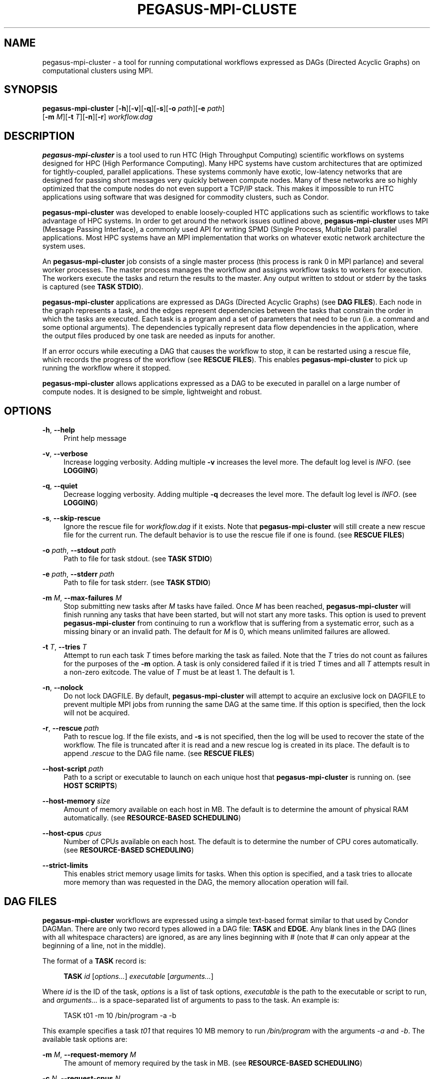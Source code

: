 '\" t
.\"     Title: pegasus-mpi-cluster
.\"    Author: [see the "Author" section]
.\" Generator: DocBook XSL Stylesheets v1.76.1 <http://docbook.sf.net/>
.\"      Date: 06/17/2012
.\"    Manual: \ \&
.\"    Source: \ \&
.\"  Language: English
.\"
.TH "PEGASUS\-MPI\-CLUSTE" "1" "06/17/2012" "\ \&" "\ \&"
.\" -----------------------------------------------------------------
.\" * Define some portability stuff
.\" -----------------------------------------------------------------
.\" ~~~~~~~~~~~~~~~~~~~~~~~~~~~~~~~~~~~~~~~~~~~~~~~~~~~~~~~~~~~~~~~~~
.\" http://bugs.debian.org/507673
.\" http://lists.gnu.org/archive/html/groff/2009-02/msg00013.html
.\" ~~~~~~~~~~~~~~~~~~~~~~~~~~~~~~~~~~~~~~~~~~~~~~~~~~~~~~~~~~~~~~~~~
.ie \n(.g .ds Aq \(aq
.el       .ds Aq '
.\" -----------------------------------------------------------------
.\" * set default formatting
.\" -----------------------------------------------------------------
.\" disable hyphenation
.nh
.\" disable justification (adjust text to left margin only)
.ad l
.\" -----------------------------------------------------------------
.\" * MAIN CONTENT STARTS HERE *
.\" -----------------------------------------------------------------
.SH "NAME"
pegasus-mpi-cluster \- a tool for running computational workflows expressed as DAGs (Directed Acyclic Graphs) on computational clusters using MPI\&.
.SH "SYNOPSIS"
.sp
.nf
\fBpegasus\-mpi\-cluster\fR [\fB\-h\fR][\fB\-v\fR][\fB\-q\fR][\fB\-s\fR][\fB\-o\fR \fIpath\fR][\fB\-e\fR \fIpath\fR]
                    [\fB\-m\fR \fIM\fR][\fB\-t\fR \fIT\fR][\fB\-n\fR][\fB\-r\fR] \fIworkflow\&.dag\fR
.fi
.SH "DESCRIPTION"
.sp
\fBpegasus\-mpi\-cluster\fR is a tool used to run HTC (High Throughput Computing) scientific workflows on systems designed for HPC (High Performance Computing)\&. Many HPC systems have custom architectures that are optimized for tightly\-coupled, parallel applications\&. These systems commonly have exotic, low\-latency networks that are designed for passing short messages very quickly between compute nodes\&. Many of these networks are so highly optimized that the compute nodes do not even support a TCP/IP stack\&. This makes it impossible to run HTC applications using software that was designed for commodity clusters, such as Condor\&.
.sp
\fBpegasus\-mpi\-cluster\fR was developed to enable loosely\-coupled HTC applications such as scientific workflows to take advantage of HPC systems\&. In order to get around the network issues outlined above, \fBpegasus\-mpi\-cluster\fR uses MPI (Message Passing Interface), a commonly used API for writing SPMD (Single Process, Multiple Data) parallel applications\&. Most HPC systems have an MPI implementation that works on whatever exotic network architecture the system uses\&.
.sp
An \fBpegasus\-mpi\-cluster\fR job consists of a single master process (this process is rank 0 in MPI parlance) and several worker processes\&. The master process manages the workflow and assigns workflow tasks to workers for execution\&. The workers execute the tasks and return the results to the master\&. Any output written to stdout or stderr by the tasks is captured (see \fBTASK STDIO\fR)\&.
.sp
\fBpegasus\-mpi\-cluster\fR applications are expressed as DAGs (Directed Acyclic Graphs) (see \fBDAG FILES\fR)\&. Each node in the graph represents a task, and the edges represent dependencies between the tasks that constrain the order in which the tasks are executed\&. Each task is a program and a set of parameters that need to be run (i\&.e\&. a command and some optional arguments)\&. The dependencies typically represent data flow dependencies in the application, where the output files produced by one task are needed as inputs for another\&.
.sp
If an error occurs while executing a DAG that causes the workflow to stop, it can be restarted using a rescue file, which records the progress of the workflow (see \fBRESCUE FILES\fR)\&. This enables \fBpegasus\-mpi\-cluster\fR to pick up running the workflow where it stopped\&.
.sp
\fBpegasus\-mpi\-cluster\fR allows applications expressed as a DAG to be executed in parallel on a large number of compute nodes\&. It is designed to be simple, lightweight and robust\&.
.SH "OPTIONS"
.PP
\fB\-h\fR, \fB\-\-help\fR
.RS 4
Print help message
.RE
.PP
\fB\-v\fR, \fB\-\-verbose\fR
.RS 4
Increase logging verbosity\&. Adding multiple
\fB\-v\fR
increases the level more\&. The default log level is
\fIINFO\fR\&. (see
\fBLOGGING\fR)
.RE
.PP
\fB\-q\fR, \fB\-\-quiet\fR
.RS 4
Decrease logging verbosity\&. Adding multiple
\fB\-q\fR
decreases the level more\&. The default log level is
\fIINFO\fR\&. (see
\fBLOGGING\fR)
.RE
.PP
\fB\-s\fR, \fB\-\-skip\-rescue\fR
.RS 4
Ignore the rescue file for
\fIworkflow\&.dag\fR
if it exists\&. Note that
\fBpegasus\-mpi\-cluster\fR
will still create a new rescue file for the current run\&. The default behavior is to use the rescue file if one is found\&. (see
\fBRESCUE FILES\fR)
.RE
.PP
\fB\-o\fR \fIpath\fR, \fB\-\-stdout\fR \fIpath\fR
.RS 4
Path to file for task stdout\&. (see
\fBTASK STDIO\fR)
.RE
.PP
\fB\-e\fR \fIpath\fR, \fB\-\-stderr\fR \fIpath\fR
.RS 4
Path to file for task stderr\&. (see
\fBTASK STDIO\fR)
.RE
.PP
\fB\-m\fR \fIM\fR, \fB\-\-max\-failures\fR \fIM\fR
.RS 4
Stop submitting new tasks after
\fIM\fR
tasks have failed\&. Once
\fIM\fR
has been reached,
\fBpegasus\-mpi\-cluster\fR
will finish running any tasks that have been started, but will not start any more tasks\&. This option is used to prevent
\fBpegasus\-mpi\-cluster\fR
from continuing to run a workflow that is suffering from a systematic error, such as a missing binary or an invalid path\&. The default for
\fIM\fR
is 0, which means unlimited failures are allowed\&.
.RE
.PP
\fB\-t\fR \fIT\fR, \fB\-\-tries\fR \fIT\fR
.RS 4
Attempt to run each task
\fIT\fR
times before marking the task as failed\&. Note that the
\fIT\fR
tries do not count as failures for the purposes of the
\fB\-m\fR
option\&. A task is only considered failed if it is tried
\fIT\fR
times and all
\fIT\fR
attempts result in a non\-zero exitcode\&. The value of
\fIT\fR
must be at least 1\&. The default is 1\&.
.RE
.PP
\fB\-n\fR, \fB\-\-nolock\fR
.RS 4
Do not lock DAGFILE\&. By default,
\fBpegasus\-mpi\-cluster\fR
will attempt to acquire an exclusive lock on DAGFILE to prevent multiple MPI jobs from running the same DAG at the same time\&. If this option is specified, then the lock will not be acquired\&.
.RE
.PP
\fB\-r\fR, \fB\-\-rescue\fR \fIpath\fR
.RS 4
Path to rescue log\&. If the file exists, and
\fB\-s\fR
is not specified, then the log will be used to recover the state of the workflow\&. The file is truncated after it is read and a new rescue log is created in its place\&. The default is to append
\fI\&.rescue\fR
to the DAG file name\&. (see
\fBRESCUE FILES\fR)
.RE
.PP
\fB\-\-host\-script\fR \fIpath\fR
.RS 4
Path to a script or executable to launch on each unique host that
\fBpegasus\-mpi\-cluster\fR
is running on\&. (see
\fBHOST SCRIPTS\fR)
.RE
.PP
\fB\-\-host\-memory\fR \fIsize\fR
.RS 4
Amount of memory available on each host in MB\&. The default is to determine the amount of physical RAM automatically\&. (see
\fBRESOURCE\-BASED SCHEDULING\fR)
.RE
.PP
\fB\-\-host\-cpus\fR \fIcpus\fR
.RS 4
Number of CPUs available on each host\&. The default is to determine the number of CPU cores automatically\&. (see
\fBRESOURCE\-BASED SCHEDULING\fR)
.RE
.PP
\fB\-\-strict\-limits\fR
.RS 4
This enables strict memory usage limits for tasks\&. When this option is specified, and a task tries to allocate more memory than was requested in the DAG, the memory allocation operation will fail\&.
.RE
.SH "DAG FILES"
.sp
\fBpegasus\-mpi\-cluster\fR workflows are expressed using a simple text\-based format similar to that used by Condor DAGMan\&. There are only two record types allowed in a DAG file: \fBTASK\fR and \fBEDGE\fR\&. Any blank lines in the DAG (lines with all whitespace characters) are ignored, as are any lines beginning with # (note that # can only appear at the beginning of a line, not in the middle)\&.
.sp
The format of a \fBTASK\fR record is:
.sp
.if n \{\
.RS 4
.\}
.nf
\fBTASK\fR \fIid\fR [\fIoptions\&...\fR] \fIexecutable\fR [\fIarguments\&...\fR]
.fi
.if n \{\
.RE
.\}
.sp
Where \fIid\fR is the ID of the task, \fIoptions\fR is a list of task options, \fIexecutable\fR is the path to the executable or script to run, and \fIarguments\&...\fR is a space\-separated list of arguments to pass to the task\&. An example is:
.sp
.if n \{\
.RS 4
.\}
.nf
    TASK t01 \-m 10 /bin/program \-a \-b
.fi
.if n \{\
.RE
.\}
.sp
This example specifies a task \fIt01\fR that requires 10 MB memory to run \fI/bin/program\fR with the arguments \fI\-a\fR and \fI\-b\fR\&. The available task options are:
.PP
\fB\-m\fR \fIM\fR, \fB\-\-request\-memory\fR \fIM\fR
.RS 4
The amount of memory required by the task in MB\&. (see
\fBRESOURCE\-BASED SCHEDULING\fR)
.RE
.PP
\fB\-c\fR \fIN\fR, \fB\-\-request\-cpus\fR \fIN\fR
.RS 4
The number of CPUs required by the task\&. (see
\fBRESOURCE\-BASED SCHEDULING\fR)
.RE
.PP
\fB\-t\fR \fIT\fR, \fB\-\-tries\fR \fIT\fR
.RS 4
The number of times to try to execute the task before failing permanently\&. This is the task\-level equivalent of the
\fB\-\-tries\fR
command\-line option\&.
.RE
.sp
The format of an \fBEDGE\fR record is:
.sp
.if n \{\
.RS 4
.\}
.nf
\fBEDGE\fR \fIparent\fR \fIchild\fR
.fi
.if n \{\
.RE
.\}
.sp
Where \fIparent\fR is the ID of the parent task, and \fIchild\fR is the ID of the child task\&. An example \fBEDGE\fR record is:
.sp
.if n \{\
.RS 4
.\}
.nf
    EDGE t01 t02
.fi
.if n \{\
.RE
.\}
.sp
A simple diamond\-shaped workflow would look like this:
.sp
.if n \{\
.RS 4
.\}
.nf
    # diamond\&.dag
    TASK A /bin/echo "I am A"
    TASK B /bin/echo "I am B"
    TASK C /bin/echo "I am C"
    TASK D /bin/echo "I am D"

    EDGE A B
    EDGE A C
    EDGE B D
    EDGE C D
.fi
.if n \{\
.RE
.\}
.SH "RESCUE FILES"
.sp
Many different types of errors can occur when running a DAG\&. One or more of the tasks may fail, the MPI job may run out of wall time, \fBpegasus\-mpi\-cluster\fR may segfault (we hope not), the system may crash, etc\&. In order to ensure that the DAG does not need to be restarted from the beginning after an error, \fBpegasus\-mpi\-cluster\fR generates a rescue file for each workflow\&.
.sp
The rescue file is a simple text file that lists all of the tasks in the workflow that have finished successfully\&. This file is updated each time a task finishes, and is flushed periodically so that if the work\- flow fails and the user restarts it, \fBpegasus\-mpi\-cluster\fR can determine which tasks still need to be executed\&. As such, the rescue file is a sort\-of trans\- action log for the workflow\&.
.sp
The rescue file contains zero or more DONE records\&. The format of these records is:
.sp
.if n \{\
.RS 4
.\}
.nf
\fBDONE\fR \fItaskid\fR
.fi
.if n \{\
.RE
.\}
.sp
Where \fItaskid\fR is the ID of the task that finished successfully\&.
.sp
By default, rescue files are named \fIDAGNAME\&.rescue\fR where \fIDAGNAME\fR is the path to the input DAG file\&. The file name can be changed by specifying the \fB\-r\fR argument\&.
.SH "LOGGING"
.sp
By default, all logging messages are printed to stderr\&. If you turn up the logging using \fB\-v\fR then you may end up with a lot of stderr being forwarded from the workers to the master\&.
.sp
The log levels in order of severity are: FATAL, ERROR, WARN, INFO, DEBUG, and TRACE\&.
.sp
The default logging level is INFO\&. The logging levels can be increased with \fB\-v\fR and decreased with \fB\-q\fR\&.
.SH "TASK STDIO"
.sp
By default the stdout and stderr of tasks will be redirected to the master\(cqs stdout and stderr\&. You can change the path of these files with the \fB\-o\fR and \fB\-e\fR arguments\&. Note that the stdio of all workers will be merged into one out and one err file by the master at the end, so I/O from different workers will not be interleaved, but I/O from each worker will appear in the order that it was generated\&. Also note that, if the job fails for any reason, the outputs will not be merged, but instead there will be one file for each worker named DAGFILE\&.MPID\&.out\&.X and DAGFILE\&.MPID\&.err\&.X, where DAGFILE is the path to the input DAG, MPID is the master\(cqs process ID, and \fIX\fR is the worker\(cqs rank\&.
.SH "HOST SCRIPTS"
.sp
A host script is a shell script or executable that \fBpegasus\-mpi\-cluster\fR launches on each unique host on which it is running\&. They can be used to start auxilliary services, such as memcached, that the tasks in a workflow require\&.
.sp
Host scripts are specified using either the \fB\-\-host\-script\fR argument or the \fBPMC_HOST_SCRIPT\fR environment variable\&.
.sp
The host script is started when \fBpegasus\-mpi\-cluster\fR starts and must exit with an exitcode of 0 before any tasks can be executed\&. If it the host script returns a non\-zero exitcode, then the workflow is aborted\&. The host script is given 60 seconds to do any setup that is required\&. If it doesn\(cqt exit in 60 seconds then a SIGALRM signal is delivered to the process, which, if not handled, will cause the process to terminate\&.
.sp
When the workflow finishes, \fBpegasus\-mpi\-cluster\fR will deliver a SIGTERM signal to the host script\(cqs process group\&. Any child processes left running by the host script will receive this signal unless they created their own process group\&. If there were any processes left to receive this signal, then they will be given a few seconds to exit, then they will be sent SIGKILL\&. This is the mechanism by which processes started by the host script can be informed of the termination of the workflow\&.
.SH "RESOURCE-BASED SCHEDULING"
.sp
High\-performance computing resources often have a low ratio of memory to CPUs\&. At the same time, workflow tasks often have high memory requirements\&. Often, the memory requirements of a workflow task exceed the amount of memory available to each CPU on a given host\&. As a result, it may be necessary to disable some CPUs in order to free up enough memory to run the tasks\&. Similarly, many codes have support for multicore hosts\&. In that case it is necessary for efficiency to ensure that the number of cores required by the tasks running on a host do not exceed the number of cores available on that host\&.
.sp
In order to make this process more efficient, \fBpegasus\-mpi\-cluster\fR supports resource\-based scheduling\&. In resource\-based scheduling the tasks in the workflow can specify how much memory and how many CPUs they require, and \fBpegasus\-mpi\-cluster\fR will schedule them so that the tasks running on a given host do not exceed the amount of physical memory and CPUs available\&. This enables \fBpegasus\-mpi\-cluster\fR to take advantage of all the CPUs available when the tasks\*(Aq memory requirement is low, but also disable some CPUs when the tasks\*(Aq memory requirement is higher\&. It also enables workflows with a mixture of single core and multi\-core tasks to be executed on a heterogenous pool\&.
.sp
If there are no hosts available that have enough memory and CPUs to execute one of the tasks in a workflow, then the workflow is aborted\&.
.SS "Memory"
.sp
Users can specify both the amount of memory required per task, and the amount of memory available per host\&. If the amount of memory required by any task exceeds the available memory of all the hosts, then the workflow will be aborted\&. By default, the host memory is determined automatically, however the user can specify \fB\-\-host\-memory\fR to "lie" to \fBpegasus\-mpi\-cluster\fR\&. The amount of memory required for each task is specified in the DAG using the \fB\-m\fR/\fB\-\-request\-memory\fR argument (see \fBDAG Files\fR)\&.
.SS "CPUs"
.sp
Users can specify the number of CPUs required per task, and the total number of CPUs available on each host\&. If the number of CPUs required by a task exceeds the available CPUs on all hosts, then the workflow will be aborted\&. By default, the number of CPUs on a host is determined automatically, but the user can specify \fB\-\-host\-cpus\fR to over\- or under\-subscribe the host\&. The number of CPUs required for each task is specified in the DAG using the \fB\-c\fR/\fB\-\-request\-cpus\fR argument (see \fBDAG Files\fR)\&.
.SH "MISC"
.SS "Resource Utilization"
.sp
At the end of the workflow run, the master will report the resource utilization of the job\&. This is done by adding up the total runtimes of all the tasks executed (including failed tasks) and dividing by the total wall time of the job times N, where N is both the total number of processes including the master, and the total number of workers\&. These two resource utilization values are provided so that users can get an idea about how efficiently they are making use of the resources they allocated\&. Low resource utilization values suggest that the user should use fewer cores, and longer wall time, on future runs, while high resource utilization values suggest that the user could use more cores for future runs and get a shorter wall time\&.
.SH "KNOWN ISSUES"
.SS "fork() and exec()"
.sp
In order for the worker processes to start tasks on the compute node the compute nodes must support the \fBfork()\fR and \fBexec()\fR system calls\&. If your target machine runs a stripped\-down OS on the compute nodes that does not support these system calls, then \fBpegasus\-mpi\-cluster\fR will not work\&.
.SS "CPU Usage"
.sp
Many MPI implementations are optimized so that message sends and receives do not block\&. The reasoning is that blocking adds over\- head and, since many HPC systems use space sharing on dedicated hardware, there are no other processes competing, so spinning instead of blocking can produce better performance\&. On those MPI implementations the master and worker processes will run at 100% CPU usage even when they are waiting\&. If this is a problem on your system, then there are some MPI implementations that \fIdo\fR block on message send and receive\&. To test \fBpegasus\-mpi\-cluster\fR, for example, we use MPICH2 with the ch3:sock device instead of the ch3:nemesis device to avoid this issue\&.
.SH "ENVIRONMENT VARIABLES"
.PP
\fBPMC_HOST_SCRIPT\fR
.RS 4
Path to a script to launch on each host\&. This variable is an alias for
\fB\-\-host\-script\fR\&. If it is defined then it is used as the default value for
\fB\-\-host\-script\fR\&. If both are defined then the value for
\fB\-\-host\-script\fR
is used\&.
.RE
.SH "AUTHOR"
.sp
Gideon Juve <gideon@isi\&.edu>
.sp
Mats Rynge <rynge@isi\&.edu>
